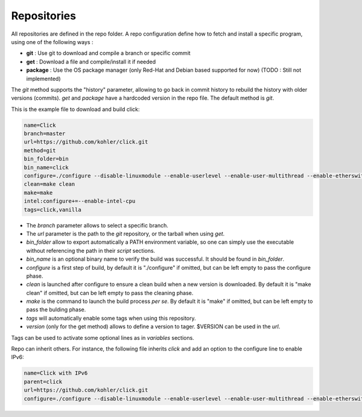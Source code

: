 .. _repos:

************
Repositories
************

All repositories are defined in the repo folder. A repo configuration define how
to fetch and install a specific program, using one of the following ways :  
                  
*  **git** : Use git to download and compile a branch or specific commit
*  **get** : Download a file and compile/install it if needed           
*  **package** : Use the OS package manager (only Red-Hat and Debian based supported for now) (TODO : Still not implemented)   
  
The *git* method supports the "history" parameter, allowing to go back in commit history to rebuild the history with older versions (commits). *get* and *package* have a hardcoded version in the repo file.
The default method is *git*.          

This is the example file to download and build click:

.. code-block:: bash

    name=Click
    branch=master
    url=https://github.com/kohler/click.git
    method=git
    bin_folder=bin
    bin_name=click
    configure=./configure --disable-linuxmodule --enable-userlevel --enable-user-multithread --enable-etherswitch --enable-bound-port-transfer --disable-dynamic-linking --enable-local
    clean=make clean
    make=make
    intel:configure+=--enable-intel-cpu
    tags=click,vanilla

* The `branch` parameter allows to select a specific branch.
* The `url` parameter is the path to the *git* repository, or the tarball when using *get*.
* `bin_folder` allow to export automatically a PATH environment variable, so one can simply use the executable without referencing the path in their *script* sections.
* `bin_name` is an optional binary name to verify the build was successful. It should be found in `bin_folder`.
* `configure` is a first step of build, by default it is "./configure" if omitted, but can be left empty to pass the configure phase.
* `clean` is launched after configure to ensure a clean build when a new version is downloaded. By default it is "make clean" if omitted, but can be left empty to pass the cleaning phase.
* `make` is the command to launch the build process *per se*. By default it is "make" if omitted, but can be left empty to pass the bulding phase.
* `tags` will automatically enable some tags when using this repository.
* `version` (only for the get method) allows to define a version to tager. $VERSION can be used in the `url`.

Tags can be used to activate some optional lines as in *variables* sections.


Repo can inherit others. For instance, the following file inherits *click* and add an option to the configure line to enable IPv6:

.. code-block:: bash

    name=Click with IPv6
    parent=click
    url=https://github.com/kohler/click.git
    configure=./configure --disable-linuxmodule --enable-userlevel --enable-user-multithread --enable-etherswitch --enable-bound-port-transfer --disable-dynamic-linking --enable-local --enable-ip6